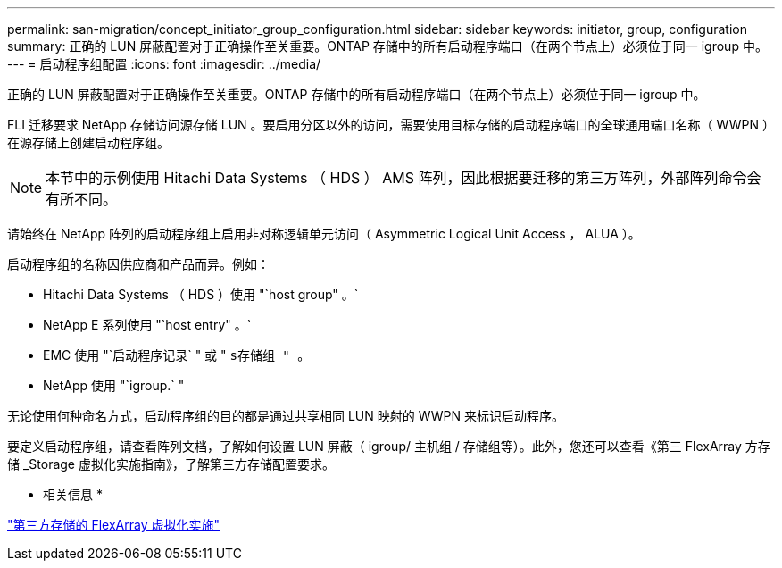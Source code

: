 ---
permalink: san-migration/concept_initiator_group_configuration.html 
sidebar: sidebar 
keywords: initiator, group, configuration 
summary: 正确的 LUN 屏蔽配置对于正确操作至关重要。ONTAP 存储中的所有启动程序端口（在两个节点上）必须位于同一 igroup 中。 
---
= 启动程序组配置
:icons: font
:imagesdir: ../media/


[role="lead"]
正确的 LUN 屏蔽配置对于正确操作至关重要。ONTAP 存储中的所有启动程序端口（在两个节点上）必须位于同一 igroup 中。

FLI 迁移要求 NetApp 存储访问源存储 LUN 。要启用分区以外的访问，需要使用目标存储的启动程序端口的全球通用端口名称（ WWPN ）在源存储上创建启动程序组。


NOTE: 本节中的示例使用 Hitachi Data Systems （ HDS ） AMS 阵列，因此根据要迁移的第三方阵列，外部阵列命令会有所不同。

请始终在 NetApp 阵列的启动程序组上启用非对称逻辑单元访问（ Asymmetric Logical Unit Access ， ALUA ）。

启动程序组的名称因供应商和产品而异。例如：

* Hitachi Data Systems （ HDS ）使用 "`host group" 。`
* NetApp E 系列使用 "`host entry" 。`
* EMC 使用 "`启动程序记录` " 或 " `s存储组 " 。`
* NetApp 使用 "`igroup.` "


无论使用何种命名方式，启动程序组的目的都是通过共享相同 LUN 映射的 WWPN 来标识启动程序。

要定义启动程序组，请查看阵列文档，了解如何设置 LUN 屏蔽（ igroup/ 主机组 / 存储组等）。此外，您还可以查看《第三 FlexArray 方存储 _Storage 虚拟化实施指南》，了解第三方存储配置要求。

* 相关信息 *

https://docs.netapp.com/us-en/ontap-flexarray/implement-third-party/index.html["第三方存储的 FlexArray 虚拟化实施"]
